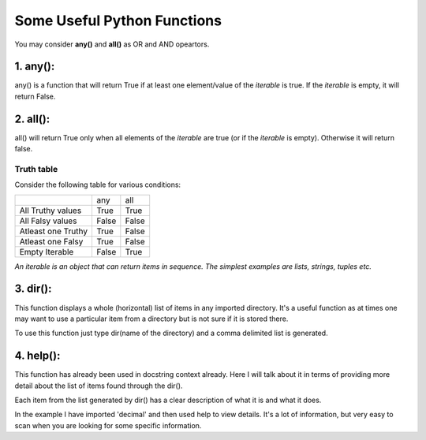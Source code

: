 ###############################
 Some Useful Python Functions
###############################

You may consider **any()** and **all()** as OR and AND opeartors.

**********
1. any():
**********

any() is a function that will return True if at least one  element/value of 
the *iterable* is true. If the *iterable* is empty, it will return False.


**********
2. all():
**********

all() will return True only when all elements of the *iterable* are true 
(or if the *iterable* is empty). Otherwise it will return false.


++++++++++++
Truth table
++++++++++++

Consider the following table for various conditions:

+---------------------+---------+---------+
|                     |   any   |   all   |
+---------------------+---------+---------+
| All Truthy values   |  True   |  True   |
+---------------------+---------+---------+
| All Falsy values    |  False  |  False  |
+---------------------+---------+---------+
| Atleast one Truthy  |  True   |  False  |
+---------------------+---------+---------+
| Atleast one Falsy   |  True   |  False  |
+---------------------+---------+---------+
| Empty Iterable      |  False  |  True   |
+---------------------+---------+---------+

*An iterable is an object that can return items in sequence.*
*The simplest examples are lists, strings, tuples etc.*

**********
3. dir():
**********

This function displays a whole (horizontal) list of items in any imported directory.
It's a useful function as at times one may want to use a particular item from a 
directory but is not sure if it is stored there.

To use this function just type dir(name of the directory) and a comma delimited list
is generated.

************
4. help():
************

This function has already been used in docstring context already. Here I will talk about
it in terms of providing more detail about the list of items found through the dir().

Each item from the list generated by dir() has a clear description of what it is and what 
it does. 

In the example I have imported 'decimal' and then used help to view details. It's a lot of
information, but very easy to scan when you are looking for some specific information.








